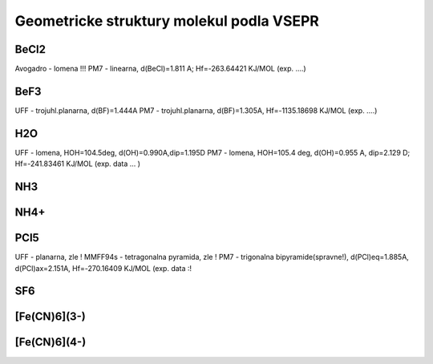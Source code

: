Geometricke struktury molekul podla VSEPR
=========================================

BeCl2
-----
Avogadro - lomena !!!
PM7 - linearna, d(BeCl)=1.811 A; Hf=-263.64421 KJ/MOL (exp. ....)

BeF3
----
UFF - trojuhl.planarna, d(BF)=1.444A
PM7  - trojuhl.planarna, d(BF)=1.305A,  Hf=-1135.18698 KJ/MOL (exp. ....)

H2O
---
UFF - lomena, HOH=104.5deg, d(OH)=0.990A,dip=1.195D
PM7 - lomena, HOH=105.4 deg, d(OH)=0.955 A, dip=2.129 D; Hf=-241.83461 KJ/MOL
(exp. data ... )

NH3
---


NH4+
----


PCl5
----
UFF - planarna, zle !
MMFF94s - tetragonalna pyramida, zle !
PM7 - trigonalna bipyramide(spravne!), d(PCl)eq=1.885A, d(PCl)ax=2.151A, Hf=-270.16409 KJ/MOL
(exp. data :!

SF6
----


[Fe(CN)6](3-)
-------------


[Fe(CN)6](4-)
-------------





